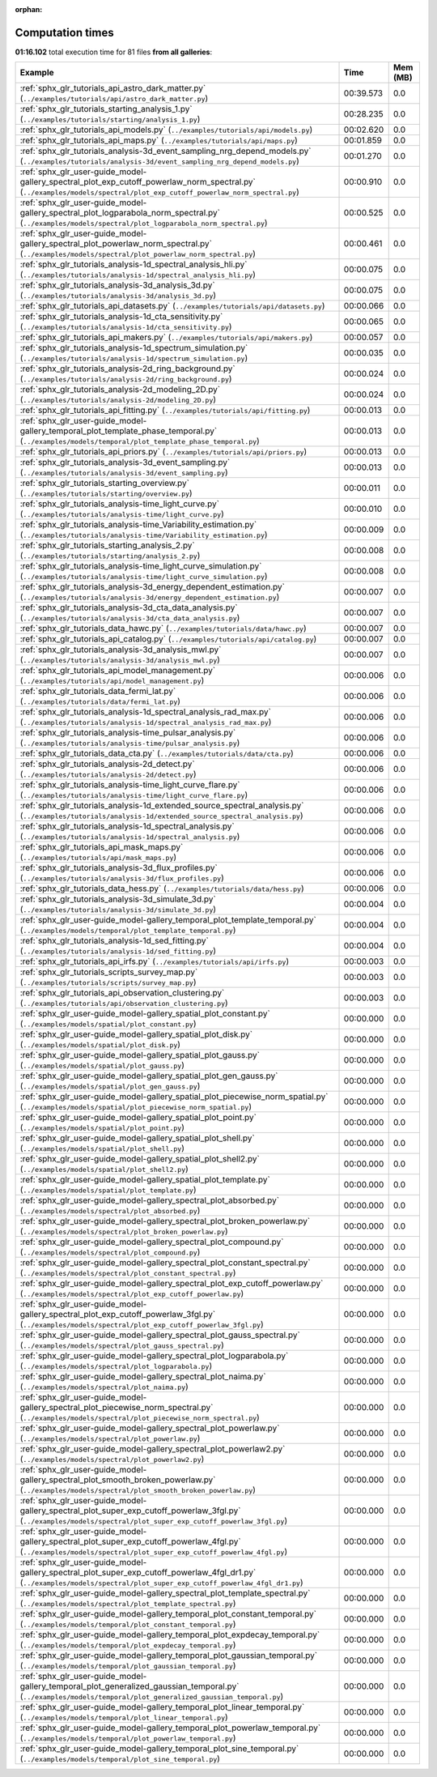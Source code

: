 
:orphan:

.. _sphx_glr_sg_execution_times:


Computation times
=================
**01:16.102** total execution time for 81 files **from all galleries**:

.. container::

  .. raw:: html

    <style scoped>
    <link href="https://cdnjs.cloudflare.com/ajax/libs/twitter-bootstrap/5.3.0/css/bootstrap.min.css" rel="stylesheet" />
    <link href="https://cdn.datatables.net/1.13.6/css/dataTables.bootstrap5.min.css" rel="stylesheet" />
    </style>
    <script src="https://code.jquery.com/jquery-3.7.0.js"></script>
    <script src="https://cdn.datatables.net/1.13.6/js/jquery.dataTables.min.js"></script>
    <script src="https://cdn.datatables.net/1.13.6/js/dataTables.bootstrap5.min.js"></script>
    <script type="text/javascript" class="init">
    $(document).ready( function () {
        $('table.sg-datatable').DataTable({order: [[1, 'desc']]});
    } );
    </script>

  .. list-table::
   :header-rows: 1
   :class: table table-striped sg-datatable

   * - Example
     - Time
     - Mem (MB)
   * - :ref:`sphx_glr_tutorials_api_astro_dark_matter.py` (``../examples/tutorials/api/astro_dark_matter.py``)
     - 00:39.573
     - 0.0
   * - :ref:`sphx_glr_tutorials_starting_analysis_1.py` (``../examples/tutorials/starting/analysis_1.py``)
     - 00:28.235
     - 0.0
   * - :ref:`sphx_glr_tutorials_api_models.py` (``../examples/tutorials/api/models.py``)
     - 00:02.620
     - 0.0
   * - :ref:`sphx_glr_tutorials_api_maps.py` (``../examples/tutorials/api/maps.py``)
     - 00:01.859
     - 0.0
   * - :ref:`sphx_glr_tutorials_analysis-3d_event_sampling_nrg_depend_models.py` (``../examples/tutorials/analysis-3d/event_sampling_nrg_depend_models.py``)
     - 00:01.270
     - 0.0
   * - :ref:`sphx_glr_user-guide_model-gallery_spectral_plot_exp_cutoff_powerlaw_norm_spectral.py` (``../examples/models/spectral/plot_exp_cutoff_powerlaw_norm_spectral.py``)
     - 00:00.910
     - 0.0
   * - :ref:`sphx_glr_user-guide_model-gallery_spectral_plot_logparabola_norm_spectral.py` (``../examples/models/spectral/plot_logparabola_norm_spectral.py``)
     - 00:00.525
     - 0.0
   * - :ref:`sphx_glr_user-guide_model-gallery_spectral_plot_powerlaw_norm_spectral.py` (``../examples/models/spectral/plot_powerlaw_norm_spectral.py``)
     - 00:00.461
     - 0.0
   * - :ref:`sphx_glr_tutorials_analysis-1d_spectral_analysis_hli.py` (``../examples/tutorials/analysis-1d/spectral_analysis_hli.py``)
     - 00:00.075
     - 0.0
   * - :ref:`sphx_glr_tutorials_analysis-3d_analysis_3d.py` (``../examples/tutorials/analysis-3d/analysis_3d.py``)
     - 00:00.075
     - 0.0
   * - :ref:`sphx_glr_tutorials_api_datasets.py` (``../examples/tutorials/api/datasets.py``)
     - 00:00.066
     - 0.0
   * - :ref:`sphx_glr_tutorials_analysis-1d_cta_sensitivity.py` (``../examples/tutorials/analysis-1d/cta_sensitivity.py``)
     - 00:00.065
     - 0.0
   * - :ref:`sphx_glr_tutorials_api_makers.py` (``../examples/tutorials/api/makers.py``)
     - 00:00.057
     - 0.0
   * - :ref:`sphx_glr_tutorials_analysis-1d_spectrum_simulation.py` (``../examples/tutorials/analysis-1d/spectrum_simulation.py``)
     - 00:00.035
     - 0.0
   * - :ref:`sphx_glr_tutorials_analysis-2d_ring_background.py` (``../examples/tutorials/analysis-2d/ring_background.py``)
     - 00:00.024
     - 0.0
   * - :ref:`sphx_glr_tutorials_analysis-2d_modeling_2D.py` (``../examples/tutorials/analysis-2d/modeling_2D.py``)
     - 00:00.024
     - 0.0
   * - :ref:`sphx_glr_tutorials_api_fitting.py` (``../examples/tutorials/api/fitting.py``)
     - 00:00.013
     - 0.0
   * - :ref:`sphx_glr_user-guide_model-gallery_temporal_plot_template_phase_temporal.py` (``../examples/models/temporal/plot_template_phase_temporal.py``)
     - 00:00.013
     - 0.0
   * - :ref:`sphx_glr_tutorials_api_priors.py` (``../examples/tutorials/api/priors.py``)
     - 00:00.013
     - 0.0
   * - :ref:`sphx_glr_tutorials_analysis-3d_event_sampling.py` (``../examples/tutorials/analysis-3d/event_sampling.py``)
     - 00:00.013
     - 0.0
   * - :ref:`sphx_glr_tutorials_starting_overview.py` (``../examples/tutorials/starting/overview.py``)
     - 00:00.011
     - 0.0
   * - :ref:`sphx_glr_tutorials_analysis-time_light_curve.py` (``../examples/tutorials/analysis-time/light_curve.py``)
     - 00:00.010
     - 0.0
   * - :ref:`sphx_glr_tutorials_analysis-time_Variability_estimation.py` (``../examples/tutorials/analysis-time/Variability_estimation.py``)
     - 00:00.009
     - 0.0
   * - :ref:`sphx_glr_tutorials_starting_analysis_2.py` (``../examples/tutorials/starting/analysis_2.py``)
     - 00:00.008
     - 0.0
   * - :ref:`sphx_glr_tutorials_analysis-time_light_curve_simulation.py` (``../examples/tutorials/analysis-time/light_curve_simulation.py``)
     - 00:00.008
     - 0.0
   * - :ref:`sphx_glr_tutorials_analysis-3d_energy_dependent_estimation.py` (``../examples/tutorials/analysis-3d/energy_dependent_estimation.py``)
     - 00:00.007
     - 0.0
   * - :ref:`sphx_glr_tutorials_analysis-3d_cta_data_analysis.py` (``../examples/tutorials/analysis-3d/cta_data_analysis.py``)
     - 00:00.007
     - 0.0
   * - :ref:`sphx_glr_tutorials_data_hawc.py` (``../examples/tutorials/data/hawc.py``)
     - 00:00.007
     - 0.0
   * - :ref:`sphx_glr_tutorials_api_catalog.py` (``../examples/tutorials/api/catalog.py``)
     - 00:00.007
     - 0.0
   * - :ref:`sphx_glr_tutorials_analysis-3d_analysis_mwl.py` (``../examples/tutorials/analysis-3d/analysis_mwl.py``)
     - 00:00.007
     - 0.0
   * - :ref:`sphx_glr_tutorials_api_model_management.py` (``../examples/tutorials/api/model_management.py``)
     - 00:00.006
     - 0.0
   * - :ref:`sphx_glr_tutorials_data_fermi_lat.py` (``../examples/tutorials/data/fermi_lat.py``)
     - 00:00.006
     - 0.0
   * - :ref:`sphx_glr_tutorials_analysis-1d_spectral_analysis_rad_max.py` (``../examples/tutorials/analysis-1d/spectral_analysis_rad_max.py``)
     - 00:00.006
     - 0.0
   * - :ref:`sphx_glr_tutorials_analysis-time_pulsar_analysis.py` (``../examples/tutorials/analysis-time/pulsar_analysis.py``)
     - 00:00.006
     - 0.0
   * - :ref:`sphx_glr_tutorials_data_cta.py` (``../examples/tutorials/data/cta.py``)
     - 00:00.006
     - 0.0
   * - :ref:`sphx_glr_tutorials_analysis-2d_detect.py` (``../examples/tutorials/analysis-2d/detect.py``)
     - 00:00.006
     - 0.0
   * - :ref:`sphx_glr_tutorials_analysis-time_light_curve_flare.py` (``../examples/tutorials/analysis-time/light_curve_flare.py``)
     - 00:00.006
     - 0.0
   * - :ref:`sphx_glr_tutorials_analysis-1d_extended_source_spectral_analysis.py` (``../examples/tutorials/analysis-1d/extended_source_spectral_analysis.py``)
     - 00:00.006
     - 0.0
   * - :ref:`sphx_glr_tutorials_analysis-1d_spectral_analysis.py` (``../examples/tutorials/analysis-1d/spectral_analysis.py``)
     - 00:00.006
     - 0.0
   * - :ref:`sphx_glr_tutorials_api_mask_maps.py` (``../examples/tutorials/api/mask_maps.py``)
     - 00:00.006
     - 0.0
   * - :ref:`sphx_glr_tutorials_analysis-3d_flux_profiles.py` (``../examples/tutorials/analysis-3d/flux_profiles.py``)
     - 00:00.006
     - 0.0
   * - :ref:`sphx_glr_tutorials_data_hess.py` (``../examples/tutorials/data/hess.py``)
     - 00:00.006
     - 0.0
   * - :ref:`sphx_glr_tutorials_analysis-3d_simulate_3d.py` (``../examples/tutorials/analysis-3d/simulate_3d.py``)
     - 00:00.004
     - 0.0
   * - :ref:`sphx_glr_user-guide_model-gallery_temporal_plot_template_temporal.py` (``../examples/models/temporal/plot_template_temporal.py``)
     - 00:00.004
     - 0.0
   * - :ref:`sphx_glr_tutorials_analysis-1d_sed_fitting.py` (``../examples/tutorials/analysis-1d/sed_fitting.py``)
     - 00:00.004
     - 0.0
   * - :ref:`sphx_glr_tutorials_api_irfs.py` (``../examples/tutorials/api/irfs.py``)
     - 00:00.003
     - 0.0
   * - :ref:`sphx_glr_tutorials_scripts_survey_map.py` (``../examples/tutorials/scripts/survey_map.py``)
     - 00:00.003
     - 0.0
   * - :ref:`sphx_glr_tutorials_api_observation_clustering.py` (``../examples/tutorials/api/observation_clustering.py``)
     - 00:00.003
     - 0.0
   * - :ref:`sphx_glr_user-guide_model-gallery_spatial_plot_constant.py` (``../examples/models/spatial/plot_constant.py``)
     - 00:00.000
     - 0.0
   * - :ref:`sphx_glr_user-guide_model-gallery_spatial_plot_disk.py` (``../examples/models/spatial/plot_disk.py``)
     - 00:00.000
     - 0.0
   * - :ref:`sphx_glr_user-guide_model-gallery_spatial_plot_gauss.py` (``../examples/models/spatial/plot_gauss.py``)
     - 00:00.000
     - 0.0
   * - :ref:`sphx_glr_user-guide_model-gallery_spatial_plot_gen_gauss.py` (``../examples/models/spatial/plot_gen_gauss.py``)
     - 00:00.000
     - 0.0
   * - :ref:`sphx_glr_user-guide_model-gallery_spatial_plot_piecewise_norm_spatial.py` (``../examples/models/spatial/plot_piecewise_norm_spatial.py``)
     - 00:00.000
     - 0.0
   * - :ref:`sphx_glr_user-guide_model-gallery_spatial_plot_point.py` (``../examples/models/spatial/plot_point.py``)
     - 00:00.000
     - 0.0
   * - :ref:`sphx_glr_user-guide_model-gallery_spatial_plot_shell.py` (``../examples/models/spatial/plot_shell.py``)
     - 00:00.000
     - 0.0
   * - :ref:`sphx_glr_user-guide_model-gallery_spatial_plot_shell2.py` (``../examples/models/spatial/plot_shell2.py``)
     - 00:00.000
     - 0.0
   * - :ref:`sphx_glr_user-guide_model-gallery_spatial_plot_template.py` (``../examples/models/spatial/plot_template.py``)
     - 00:00.000
     - 0.0
   * - :ref:`sphx_glr_user-guide_model-gallery_spectral_plot_absorbed.py` (``../examples/models/spectral/plot_absorbed.py``)
     - 00:00.000
     - 0.0
   * - :ref:`sphx_glr_user-guide_model-gallery_spectral_plot_broken_powerlaw.py` (``../examples/models/spectral/plot_broken_powerlaw.py``)
     - 00:00.000
     - 0.0
   * - :ref:`sphx_glr_user-guide_model-gallery_spectral_plot_compound.py` (``../examples/models/spectral/plot_compound.py``)
     - 00:00.000
     - 0.0
   * - :ref:`sphx_glr_user-guide_model-gallery_spectral_plot_constant_spectral.py` (``../examples/models/spectral/plot_constant_spectral.py``)
     - 00:00.000
     - 0.0
   * - :ref:`sphx_glr_user-guide_model-gallery_spectral_plot_exp_cutoff_powerlaw.py` (``../examples/models/spectral/plot_exp_cutoff_powerlaw.py``)
     - 00:00.000
     - 0.0
   * - :ref:`sphx_glr_user-guide_model-gallery_spectral_plot_exp_cutoff_powerlaw_3fgl.py` (``../examples/models/spectral/plot_exp_cutoff_powerlaw_3fgl.py``)
     - 00:00.000
     - 0.0
   * - :ref:`sphx_glr_user-guide_model-gallery_spectral_plot_gauss_spectral.py` (``../examples/models/spectral/plot_gauss_spectral.py``)
     - 00:00.000
     - 0.0
   * - :ref:`sphx_glr_user-guide_model-gallery_spectral_plot_logparabola.py` (``../examples/models/spectral/plot_logparabola.py``)
     - 00:00.000
     - 0.0
   * - :ref:`sphx_glr_user-guide_model-gallery_spectral_plot_naima.py` (``../examples/models/spectral/plot_naima.py``)
     - 00:00.000
     - 0.0
   * - :ref:`sphx_glr_user-guide_model-gallery_spectral_plot_piecewise_norm_spectral.py` (``../examples/models/spectral/plot_piecewise_norm_spectral.py``)
     - 00:00.000
     - 0.0
   * - :ref:`sphx_glr_user-guide_model-gallery_spectral_plot_powerlaw.py` (``../examples/models/spectral/plot_powerlaw.py``)
     - 00:00.000
     - 0.0
   * - :ref:`sphx_glr_user-guide_model-gallery_spectral_plot_powerlaw2.py` (``../examples/models/spectral/plot_powerlaw2.py``)
     - 00:00.000
     - 0.0
   * - :ref:`sphx_glr_user-guide_model-gallery_spectral_plot_smooth_broken_powerlaw.py` (``../examples/models/spectral/plot_smooth_broken_powerlaw.py``)
     - 00:00.000
     - 0.0
   * - :ref:`sphx_glr_user-guide_model-gallery_spectral_plot_super_exp_cutoff_powerlaw_3fgl.py` (``../examples/models/spectral/plot_super_exp_cutoff_powerlaw_3fgl.py``)
     - 00:00.000
     - 0.0
   * - :ref:`sphx_glr_user-guide_model-gallery_spectral_plot_super_exp_cutoff_powerlaw_4fgl.py` (``../examples/models/spectral/plot_super_exp_cutoff_powerlaw_4fgl.py``)
     - 00:00.000
     - 0.0
   * - :ref:`sphx_glr_user-guide_model-gallery_spectral_plot_super_exp_cutoff_powerlaw_4fgl_dr1.py` (``../examples/models/spectral/plot_super_exp_cutoff_powerlaw_4fgl_dr1.py``)
     - 00:00.000
     - 0.0
   * - :ref:`sphx_glr_user-guide_model-gallery_spectral_plot_template_spectral.py` (``../examples/models/spectral/plot_template_spectral.py``)
     - 00:00.000
     - 0.0
   * - :ref:`sphx_glr_user-guide_model-gallery_temporal_plot_constant_temporal.py` (``../examples/models/temporal/plot_constant_temporal.py``)
     - 00:00.000
     - 0.0
   * - :ref:`sphx_glr_user-guide_model-gallery_temporal_plot_expdecay_temporal.py` (``../examples/models/temporal/plot_expdecay_temporal.py``)
     - 00:00.000
     - 0.0
   * - :ref:`sphx_glr_user-guide_model-gallery_temporal_plot_gaussian_temporal.py` (``../examples/models/temporal/plot_gaussian_temporal.py``)
     - 00:00.000
     - 0.0
   * - :ref:`sphx_glr_user-guide_model-gallery_temporal_plot_generalized_gaussian_temporal.py` (``../examples/models/temporal/plot_generalized_gaussian_temporal.py``)
     - 00:00.000
     - 0.0
   * - :ref:`sphx_glr_user-guide_model-gallery_temporal_plot_linear_temporal.py` (``../examples/models/temporal/plot_linear_temporal.py``)
     - 00:00.000
     - 0.0
   * - :ref:`sphx_glr_user-guide_model-gallery_temporal_plot_powerlaw_temporal.py` (``../examples/models/temporal/plot_powerlaw_temporal.py``)
     - 00:00.000
     - 0.0
   * - :ref:`sphx_glr_user-guide_model-gallery_temporal_plot_sine_temporal.py` (``../examples/models/temporal/plot_sine_temporal.py``)
     - 00:00.000
     - 0.0
